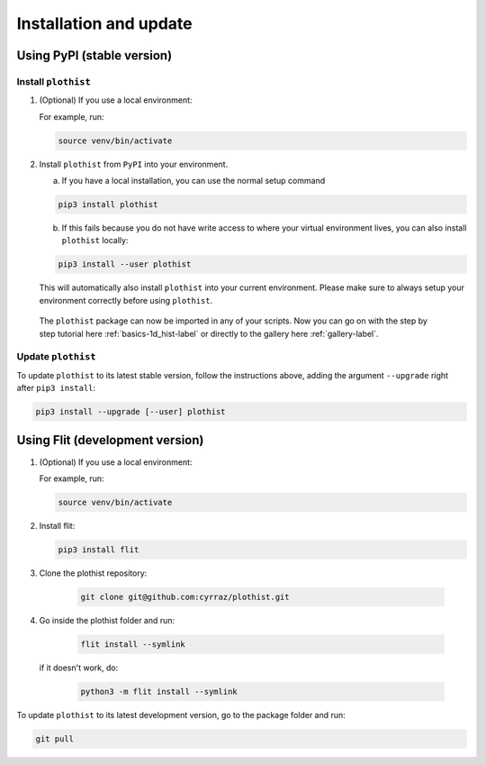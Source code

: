 .. _installation-label:

=======================
Installation and update
=======================


Using PyPI (stable version)
===========================

Install ``plothist``
--------------------

1.  (Optional) If you use a local environment:

    For example, run:

    .. code-block:: bash

       source venv/bin/activate


2. Install ``plothist`` from ``PyPI`` into your environment.

   a.  If you have a local installation, you can use the normal setup command

   .. code-block:: bash

      pip3 install plothist


   b.  If this fails because you do not have write access to where your virtual environment lives, you can also install ``plothist`` locally:

   .. code-block:: bash

      pip3 install --user plothist

   This will automatically also install ``plothist`` into your current environment.
   Please make sure to always setup your environment correctly before using ``plothist``.

 The ``plothist`` package can now be imported in any of your scripts. Now you can go on with the step by step tutorial here :ref:`basics-1d_hist-label` or directly to the gallery here :ref:`gallery-label`.


Update ``plothist``
-------------------

To update ``plothist`` to its latest stable version, follow the instructions above, adding the argument ``--upgrade`` right after ``pip3 install``:

.. code-block:: bash

   pip3 install --upgrade [--user] plothist


Using Flit (development version)
================================

1.  (Optional) If you use a local environment:

    For example, run:

    .. code-block:: bash

       source venv/bin/activate

2.  Install flit:

    .. code-block:: bash

       pip3 install flit

3. Clone the plothist repository:

    .. code-block:: bash

       git clone git@github.com:cyrraz/plothist.git

4. Go inside the plothist folder and run:

    .. code-block:: bash

        flit install --symlink

   if it doesn't work, do:

    .. code-block:: bash

       python3 -m flit install --symlink

To update ``plothist`` to its latest development version, go to the package folder and run:

.. code-block:: bash

    git pull
